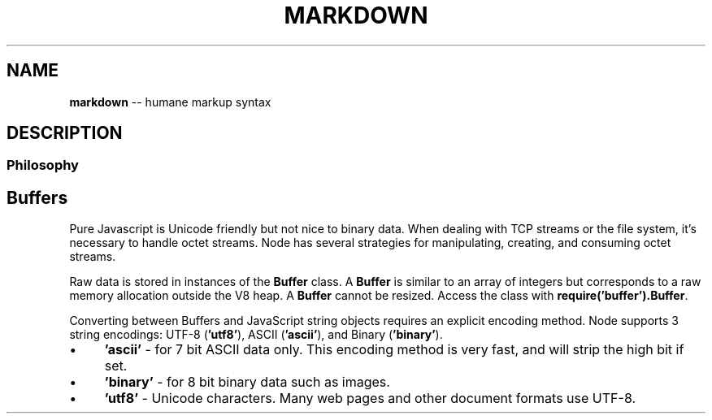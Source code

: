 .\" Generated with Ronnjs/v0.1
.\" http://github.com/kapouer/ronnjs/
.
.TH "MARKDOWN" "5" "June 2010" "VERSION" "MANUAL"
.
.SH NAME
\fBmarkdown\fR \-\- humane markup syntax
.
.SH "DESCRIPTION"
.
.SS "Philosophy"
.
.SH "Buffers"
Pure Javascript is Unicode friendly but not nice to binary data.  When
dealing with TCP streams or the file system, it's necessary to handle octet
streams. Node has several strategies for manipulating, creating, and
consuming octet streams.
.
.P
Raw data is stored in instances of the \fBBuffer\fR class. A \fBBuffer\fR is similar
to an array of integers but corresponds to a raw memory allocation outside
the V8 heap. A \fBBuffer\fR cannot be resized.
Access the class with \fBrequire('buffer').Buffer\fR\.
.
.P
Converting between Buffers and JavaScript string objects requires an explicit encoding
method.  Node supports 3 string encodings: UTF\-8 (\fB'utf8'\fR), ASCII (\fB'ascii'\fR), and
Binary (\fB'binary'\fR).
.
.IP "\(bu" 4
\fB'ascii'\fR \- for 7 bit ASCII data only.  This encoding method is very fast, and will
strip the high bit if set.
.
.IP "\(bu" 4
\fB'binary'\fR \- for 8 bit binary data such as images.
.
.IP "\(bu" 4
\fB'utf8'\fR \- Unicode characters.  Many web pages and other document formats use UTF\-8.
.
.IP "" 0

